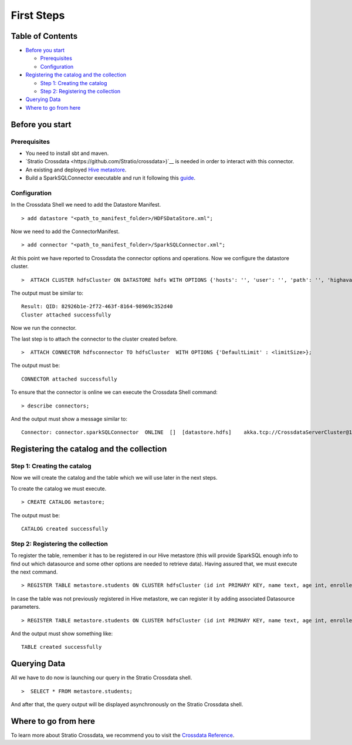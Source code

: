 First Steps
***********

Table of Contents
=================

-  `Before you start <#before-you-start>`__

   -  `Prerequisites <#prerequisites>`__
   -  `Configuration <#configuration>`__

-  `Registering the catalog and the
   collection <#registering-the-catalog-and-the-collection>`__

   -  `Step 1: Creating the catalog <#step-1-creating-the-catalog>`__
   -  `Step 2: Registering the collection <#step-2-registering-the-collection>`__

-  `Querying Data <#querying-data>`__

-  `Where to go from here <#where-to-go-from-here>`__

Before you start
================

Prerequisites
-------------
- You need to install sbt and maven.

- `Stratio Crossdata <https://github.com/Stratio/crossdata>)`__ is needed in order to interact with this connector.

- An existing and deployed `Hive metastore <https://hive.apache.org/>`__.

- Build a SparkSQLConnector executable and run it following this `guide <https://github.com/Stratio/stratio-connector-sparkSQL/blob/master/doc/src/site/sphinx/about.rst>`__.

Configuration
-------------

In the Crossdata Shell we need to add the Datastore Manifest.

::

       > add datastore "<path_to_manifest_folder>/HDFSDataStore.xml";

Now we need to add the ConnectorManifest.

::

       > add connector "<path_to_manifest_folder>/SparkSQLConnector.xml";

At this point we have reported to Crossdata the connector options and
operations. Now we configure the datastore cluster.

::

    >  ATTACH CLUSTER hdfsCluster ON DATASTORE hdfs WITH OPTIONS {'hosts': '', 'user': '', 'path': '', 'highavailability' : ''};

The output must be similar to:

::

      Result: QID: 82926b1e-2f72-463f-8164-98969c352d40
      Cluster attached successfully

Now we run the connector.

The last step is to attach the connector to the cluster created before.

::

      >  ATTACH CONNECTOR hdfsconnector TO hdfsCluster  WITH OPTIONS {'DefaultLimit' : <limitSize>};

The output must be:

::

    CONNECTOR attached successfully

To ensure that the connector is online we can execute the Crossdata
Shell command:

::

      > describe connectors;

And the output must show a message similar to:

::

    Connector: connector.sparkSQLConnector  ONLINE  []  [datastore.hdfs]    akka.tcp://CrossdataServerCluster@127.0.0.1:46646/user/ConnectorActor/

Registering the catalog and the collection
======================================

Step 1: Creating the catalog
----------------------------

Now we will create the catalog and the table which we will use later in
the next steps.

To create the catalog we must execute.

::

        > CREATE CATALOG metastore;

The output must be:

::

    CATALOG created successfully

Step 2: Registering the collection
----------------------------------

To register the table, remember it has to be registered in our Hive metastore (this will provide SparkSQL
enough info to find out which datasource and some other options are needed to retrieve data).
Having assured that, we must execute the next command.

::

      > REGISTER TABLE metastore.students ON CLUSTER hdfsCluster (id int PRIMARY KEY, name text, age int, enrolled boolean);

In case the table was not previously registered in Hive metastore, we can register it by adding associated Datasource parameters.
::

      > REGISTER TABLE metastore.students ON CLUSTER hdfsCluster (id int PRIMARY KEY, name text, age int, enrolled boolean) WITH {'path' : 'my-table-path'};

And the output must show something like:

::

    TABLE created successfully

Querying Data
=============

All we have to do now is launching our query in the Stratio Crossdata shell.

::

      >  SELECT * FROM metastore.students;


And after that, the query output will be displayed asynchronously on the Stratio Crossdata shell.

Where to go from here
=====================

To learn more about Stratio Crossdata, we recommend you to visit the `Crossdata Reference <https://github.com/Stratio/crossdata/tree/master/_doc/meta-reference.md>`__.
